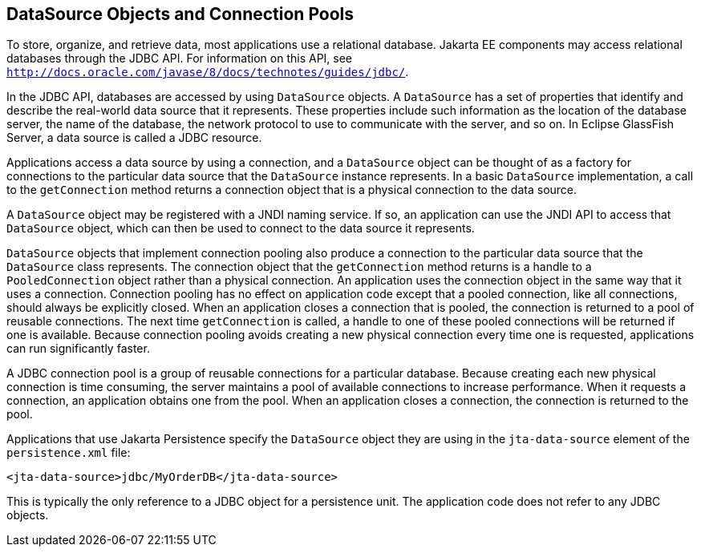 [[BNCJJ]][[datasource-objects-and-connection-pools]]

== DataSource Objects and Connection Pools

To store, organize, and retrieve data, most applications use a
relational database. Jakarta EE components may access relational
databases through the JDBC API. For information on this API, see
http://docs.oracle.com/javase/8/docs/technotes/guides/jdbc/[`http://docs.oracle.com/javase/8/docs/technotes/guides/jdbc/`].

In the JDBC API, databases are accessed by using `DataSource` objects. A
`DataSource` has a set of properties that identify and describe the
real-world data source that it represents. These properties include such
information as the location of the database server, the name of the
database, the network protocol to use to communicate with the server,
and so on. In Eclipse GlassFish Server, a data source is called a JDBC resource.

Applications access a data source by using a connection, and a
`DataSource` object can be thought of as a factory for connections to
the particular data source that the `DataSource` instance represents. In
a basic `DataSource` implementation, a call to the `getConnection`
method returns a connection object that is a physical connection to the
data source.

A `DataSource` object may be registered with a JNDI naming service. If
so, an application can use the JNDI API to access that `DataSource`
object, which can then be used to connect to the data source it
represents.

`DataSource` objects that implement connection pooling also produce a
connection to the particular data source that the `DataSource` class
represents. The connection object that the `getConnection` method
returns is a handle to a `PooledConnection` object rather than a
physical connection. An application uses the connection object in the
same way that it uses a connection. Connection pooling has no effect on
application code except that a pooled connection, like all connections,
should always be explicitly closed. When an application closes a
connection that is pooled, the connection is returned to a pool of
reusable connections. The next time `getConnection` is called, a handle
to one of these pooled connections will be returned if one is available.
Because connection pooling avoids creating a new physical connection
every time one is requested, applications can run significantly faster.

A JDBC connection pool is a group of reusable connections for a
particular database. Because creating each new physical connection is
time consuming, the server maintains a pool of available connections to
increase performance. When it requests a connection, an application
obtains one from the pool. When an application closes a connection, the
connection is returned to the pool.

Applications that use Jakarta Persistence specify the `DataSource`
object they are using in the `jta-data-source` element of the
`persistence.xml` file:

[source,xml]
----
<jta-data-source>jdbc/MyOrderDB</jta-data-source>
----

This is typically the only reference to a JDBC object for a persistence
unit. The application code does not refer to any JDBC objects.
